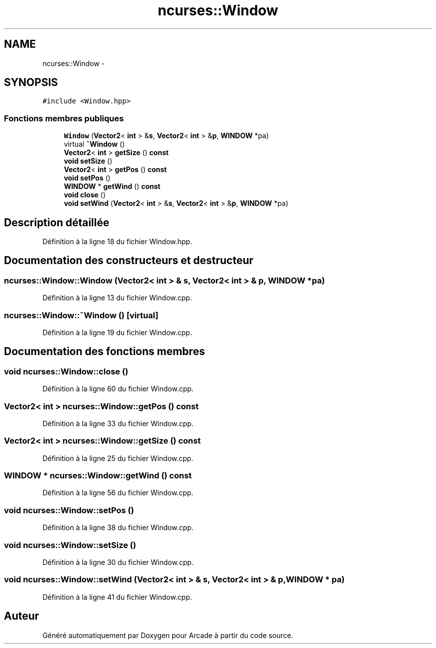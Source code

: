 .TH "ncurses::Window" 3 "Mercredi 30 Mars 2016" "Version 1" "Arcade" \" -*- nroff -*-
.ad l
.nh
.SH NAME
ncurses::Window \- 
.SH SYNOPSIS
.br
.PP
.PP
\fC#include <Window\&.hpp>\fP
.SS "Fonctions membres publiques"

.in +1c
.ti -1c
.RI "\fBWindow\fP (\fBVector2\fP< \fBint\fP > &\fBs\fP, \fBVector2\fP< \fBint\fP > &\fBp\fP, \fBWINDOW\fP *pa)"
.br
.ti -1c
.RI "virtual \fB~Window\fP ()"
.br
.ti -1c
.RI "\fBVector2\fP< \fBint\fP > \fBgetSize\fP () \fBconst\fP "
.br
.ti -1c
.RI "\fBvoid\fP \fBsetSize\fP ()"
.br
.ti -1c
.RI "\fBVector2\fP< \fBint\fP > \fBgetPos\fP () \fBconst\fP "
.br
.ti -1c
.RI "\fBvoid\fP \fBsetPos\fP ()"
.br
.ti -1c
.RI "\fBWINDOW\fP * \fBgetWind\fP () \fBconst\fP "
.br
.ti -1c
.RI "\fBvoid\fP \fBclose\fP ()"
.br
.ti -1c
.RI "\fBvoid\fP \fBsetWind\fP (\fBVector2\fP< \fBint\fP > &\fBs\fP, \fBVector2\fP< \fBint\fP > &\fBp\fP, \fBWINDOW\fP *pa)"
.br
.in -1c
.SH "Description détaillée"
.PP 
Définition à la ligne 18 du fichier Window\&.hpp\&.
.SH "Documentation des constructeurs et destructeur"
.PP 
.SS "ncurses::Window::Window (\fBVector2\fP< \fBint\fP > & s, \fBVector2\fP< \fBint\fP > & p, \fBWINDOW\fP * pa)"

.PP
Définition à la ligne 13 du fichier Window\&.cpp\&.
.SS "ncurses::Window::~Window ()\fC [virtual]\fP"

.PP
Définition à la ligne 19 du fichier Window\&.cpp\&.
.SH "Documentation des fonctions membres"
.PP 
.SS "\fBvoid\fP ncurses::Window::close ()"

.PP
Définition à la ligne 60 du fichier Window\&.cpp\&.
.SS "\fBVector2\fP< \fBint\fP > ncurses::Window::getPos () const"

.PP
Définition à la ligne 33 du fichier Window\&.cpp\&.
.SS "\fBVector2\fP< \fBint\fP > ncurses::Window::getSize () const"

.PP
Définition à la ligne 25 du fichier Window\&.cpp\&.
.SS "\fBWINDOW\fP * ncurses::Window::getWind () const"

.PP
Définition à la ligne 56 du fichier Window\&.cpp\&.
.SS "\fBvoid\fP ncurses::Window::setPos ()"

.PP
Définition à la ligne 38 du fichier Window\&.cpp\&.
.SS "\fBvoid\fP ncurses::Window::setSize ()"

.PP
Définition à la ligne 30 du fichier Window\&.cpp\&.
.SS "\fBvoid\fP ncurses::Window::setWind (\fBVector2\fP< \fBint\fP > & s, \fBVector2\fP< \fBint\fP > & p, \fBWINDOW\fP * pa)"

.PP
Définition à la ligne 41 du fichier Window\&.cpp\&.

.SH "Auteur"
.PP 
Généré automatiquement par Doxygen pour Arcade à partir du code source\&.
